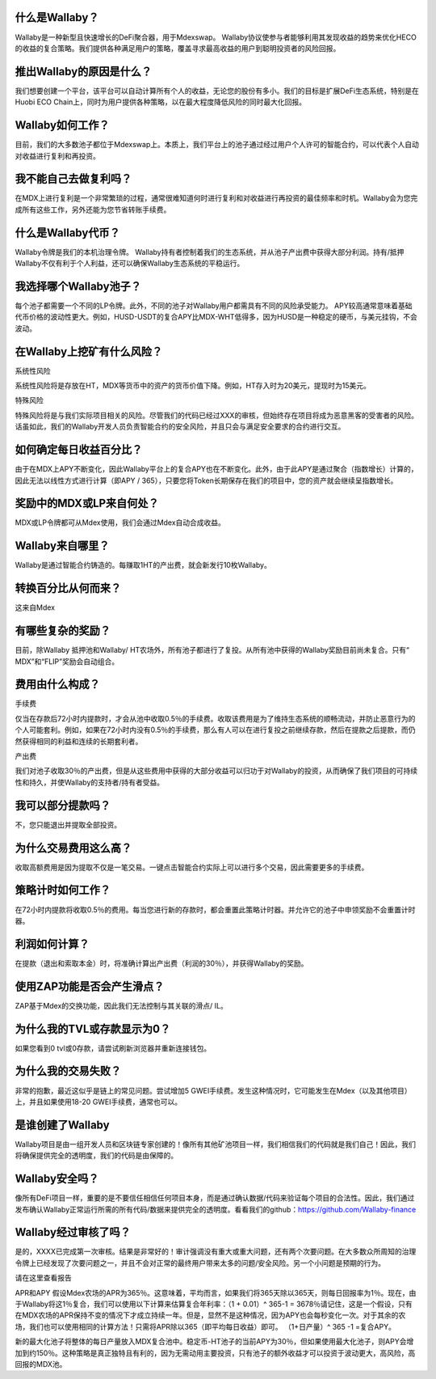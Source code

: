 什么是Wallaby？
==================
Wallaby是一种新型且快速增长的DeFi聚合器，用于Mdexswap。 Wallaby协议使参与者能够利用其发现收益的趋势来优化HECO的收益的复合策略。我们提供各种满足用户的策略，覆盖寻求最高收益的用户到聪明投资者的风险回报。

推出Wallaby的原因是什么？
============================
我们想要创建一个平台，该平台可以自动计算所有个人的收益，无论您的股份有多小。我们的目标是扩展DeFi生态系统，特别是在Huobi ECO Chain上，同时为用户提供各种策略，以在最大程度降低风险的同时最大化回报。

Wallaby如何工作？
=====================
目前，我们的大多数池子都位于Mdexswap上。本质上，我们平台上的池子通过经过用户个人许可的智能合约，可以代表个人自动对收益进行复利和再投资。

我不能自己去做复利吗？
========================
在MDX上进行复利是一个非常繁琐的过程，通常很难知道何时进行复利和对收益进行再投资的最佳频率和时机。Wallaby会为您完成所有这些工作，另外还能为您节省转账手续费。

什么是Wallaby代币？
======================
Wallaby令牌是我们的本机治理令牌。 Wallaby持有者控制着我们的生态系统，并从池子产出费中获得大部分利润。持有/抵押Wallaby不仅有利于个人利益，还可以确保Wallaby生态系统的平稳运行。

我选择哪个Wallaby池子？
==========================
每个池子都需要一个不同的LP令牌。此外，不同的池子对Wallaby用户都需具有不同的风险承受能力。 APY较高通常意味着基础代币价格的波动性更大。例如，HUSD-USDT的复合APY比MDX-WHT低得多，因为HUSD是一种稳定的硬币，与美元挂钩，不会波动。

在Wallaby上挖矿有什么风险？
=============================
系统性风险

系统性风险将是存放在HT，MDX等货币中的资产的货币价值下降。例如，HT存入时为20美元，提现时为15美元。

特殊风险

特殊风险将是与我们实际项目相关的风险。尽管我们的代码已经过XXX的审核，但始终存在项目将成为恶意黑客的受害者的风险。话虽如此，我们的Wallaby开发人员负责智能合约的安全风险，并且只会与满足安全要求的合约进行交互。

如何确定每日收益百分比？
==========================
由于在MDX上APY不断变化，因此Wallaby平台上的复合APY也在不断变化。此外，由于此APY是通过聚合（指数增长）计算的，因此无法以线性方式进行计算（即APY / 365），只要您将Token长期保存在我们的项目中，您的资产就会继续呈指数增长。

奖励中的MDX或LP来自何处？
==============================
MDX或LP令牌都可从Mdex使用，我们会通过Mdex自动合成收益。

Wallaby来自哪里？
===================
Wallaby是通过智能合约铸造的。每赚取1HT的产出费，就会新发行10枚Wallaby。

转换百分比从何而来？
=====================
这来自Mdex

有哪些复杂的奖励？
====================
目前，除Wallaby 抵押池和Wallaby/ HT农场外，所有池子都进行了复投。从所有池中获得的Wallaby奖励目前尚未复合。只有“ MDX”和“FLIP”奖励会自动组合。

费用由什么构成？
==================
手续费

仅当在存款后72小时内提款时，才会从池中收取0.5％的手续费。收取该费用是为了维持生态系统的顺畅流动，并防止恶意行为的个人可能套利。例如，如果在72小时内没有0.5％的手续费，那么有人可以在进行复投之前继续存款，然后在提款之后提款，而仍然获得相同的利益和连续的长期套利者。

产出费

我们对池子收取30％的产出费，但是从这些费用中获得的大部分收益可以归功于对Wallaby的投资，从而确保了我们项目的可持续性和持久，并使Wallaby的支持者/持有者受益。

我可以部分提款吗？
====================
不，您只能退出并提取全部投资。

为什么交易费用这么高？
==========================
收取高额费用是因为提取不仅是一笔交易。一键点击智能合约实际上可以进行多个交易，因此需要更多的手续费。

策略计时如何工作？
========================
在72小时内提款将收取0.5％的费用。每当您进行新的存款时，都会重置此策略计时器。并允许它的池子中申领奖励不会重置计时器。

利润如何计算？
======================
在提款（退出和索取本金）时，将准确计算出产出费（利润的30％），并获得Wallaby的奖励。

使用ZAP功能是否会产生滑点？
=============================
ZAP基于Mdex的交换功能，因此我们无法控制与其关联的滑点/ IL。

为什么我的TVL或存款显示为0？
============================
如果您看到0 tvl或0存款，请尝试刷新浏览器并重新连接钱包。

为什么我的交易失败？
=======================
非常的抱歉，最近这似乎是链上的常见问题。尝试增加5 GWEI手续费。发生这种情况时，它可能发生在Mdex（以及其他项目）上，并且如果使用18-20 GWEI手续费，通常也可以。

是谁创建了Wallaby
=====================
Wallaby项目是由一组开发人员和区块链专家创建的！像所有其他矿池项目一样，我们相信我们的代码就是我们自己！因此，我们将确保提供完全的透明度，我们的代码是由保障的。

Wallaby安全吗？
===================
像所有DeFi项目一样，重要的是不要信任相信任何项目本身，而是通过确认数据/代码来验证每个项目的合法性。因此，我们通过发布确认Wallaby正常运行所需的所有代码/数据来提供完全的透明度。看看我们的github：https://github.com/Wallaby-finance

Wallaby经过审核了吗？
=========================
是的，XXXX已完成第一次审核。结果是非常好的！审计强调没有重大或重大问题，还有两个次要问题。在大多数众所周知的治理令牌上已经发现了次要问题之一，并且不会对正常的最终用户带来太多的问题/安全风险。另一个小问题是预期的行为。

请在这里查看报告

APR和APY
假设Mdex农场的APR为365％。这意味着，平均而言，如果我们将365天除以365天，则每日回报率为1％。现在，由于Wallaby将这1％复合，我们可以使用以下计算来估算复合年利率：（1 + 0.01）^ 365-1 = 3678％请记住，这是一个假设，只有在MDX农场的APR保持不变的情况下才成立持续一年。但是，显然不是这种情况，因为APY也会每秒变化一次。对于其余的农场，我们也可以使用相同的计算方法！只需将APR除以365（即平均每日收益）即可。 （1+日产量）^ 365 -1 =复合APY。

新的最大化池子将整体的每日产量放入MDX复合池中。稳定币-HT池子的当前APY为30％，但如果使用最大化池子，则APY会增加到约150％。这种策略是真正独特且有利的，因为无需动用主要投资，只有池子的额外收益才可以投资于波动更大，高风险，高回报的MDX池。

